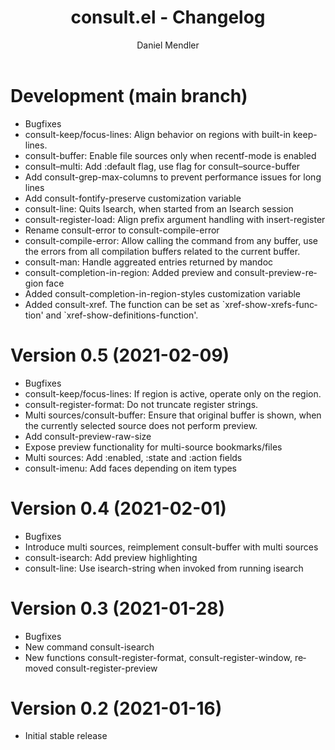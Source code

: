 #+title: consult.el - Changelog
#+author: Daniel Mendler
#+language: en

* Development (main branch)

- Bugfixes
- consult-keep/focus-lines: Align behavior on regions with built-in keep-lines.
- consult-buffer: Enable file sources only when recentf-mode is enabled
- consult--multi: Add :default flag, use flag for consult--source-buffer
- Add consult-grep-max-columns to prevent performance issues for long lines
- Add consult-fontify-preserve customization variable
- consult-line: Quits Isearch, when started from an Isearch session
- consult-register-load: Align prefix argument handling with insert-register
- Rename consult-error to consult-compile-error
- consult-compile-error: Allow calling the command from any buffer,
  use the errors from all compilation buffers related to the current buffer.
- consult-man: Handle aggreated entries returned by mandoc
- consult-completion-in-region: Added preview and consult-preview-region face
- Added consult-completion-in-region-styles customization variable
- Added consult-xref. The function can be set as `xref-show-xrefs-function'
  and `xref-show-definitions-function'.

* Version 0.5 (2021-02-09)

- Bugfixes
- consult-keep/focus-lines: If region is active, operate only on the region.
- consult-register-format: Do not truncate register strings.
- Multi sources/consult-buffer: Ensure that original buffer is
  shown, when the currently selected source does not perform preview.
- Add consult-preview-raw-size
- Expose preview functionality for multi-source bookmarks/files
- Multi sources: Add :enabled, :state and :action fields
- consult-imenu: Add faces depending on item types

* Version 0.4 (2021-02-01)

- Bugfixes
- Introduce multi sources, reimplement consult-buffer with multi sources
- consult-isearch: Add preview highlighting
- consult-line: Use isearch-string when invoked from running isearch

* Version 0.3 (2021-01-28)

- Bugfixes
- New command consult-isearch
- New functions consult-register-format, consult-register-window,
  removed consult-register-preview

* Version 0.2 (2021-01-16)

- Initial stable release
